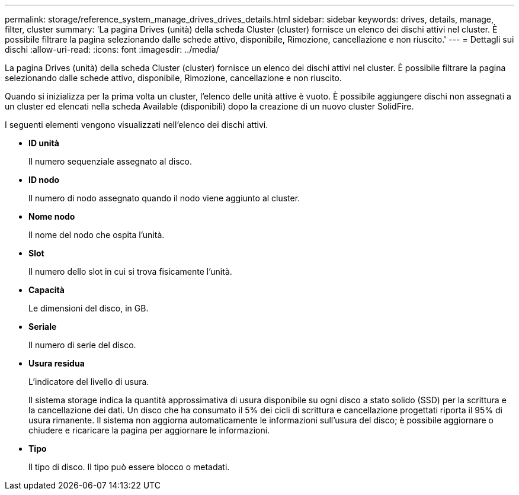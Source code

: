 ---
permalink: storage/reference_system_manage_drives_drives_details.html 
sidebar: sidebar 
keywords: drives, details, manage, filter, cluster 
summary: 'La pagina Drives (unità) della scheda Cluster (cluster) fornisce un elenco dei dischi attivi nel cluster. È possibile filtrare la pagina selezionando dalle schede attivo, disponibile, Rimozione, cancellazione e non riuscito.' 
---
= Dettagli sui dischi
:allow-uri-read: 
:icons: font
:imagesdir: ../media/


[role="lead"]
La pagina Drives (unità) della scheda Cluster (cluster) fornisce un elenco dei dischi attivi nel cluster. È possibile filtrare la pagina selezionando dalle schede attivo, disponibile, Rimozione, cancellazione e non riuscito.

Quando si inizializza per la prima volta un cluster, l'elenco delle unità attive è vuoto. È possibile aggiungere dischi non assegnati a un cluster ed elencati nella scheda Available (disponibili) dopo la creazione di un nuovo cluster SolidFire.

I seguenti elementi vengono visualizzati nell'elenco dei dischi attivi.

* *ID unità*
+
Il numero sequenziale assegnato al disco.

* *ID nodo*
+
Il numero di nodo assegnato quando il nodo viene aggiunto al cluster.

* *Nome nodo*
+
Il nome del nodo che ospita l'unità.

* *Slot*
+
Il numero dello slot in cui si trova fisicamente l'unità.

* *Capacità*
+
Le dimensioni del disco, in GB.

* *Seriale*
+
Il numero di serie del disco.

* *Usura residua*
+
L'indicatore del livello di usura.

+
Il sistema storage indica la quantità approssimativa di usura disponibile su ogni disco a stato solido (SSD) per la scrittura e la cancellazione dei dati. Un disco che ha consumato il 5% dei cicli di scrittura e cancellazione progettati riporta il 95% di usura rimanente. Il sistema non aggiorna automaticamente le informazioni sull'usura del disco; è possibile aggiornare o chiudere e ricaricare la pagina per aggiornare le informazioni.

* *Tipo*
+
Il tipo di disco. Il tipo può essere blocco o metadati.


